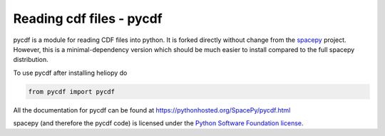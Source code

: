 Reading cdf files - pycdf
=========================

pycdf is a module for reading CDF files into python. It is forked directly
without change from the `spacepy`_ project.
However, this is a minimal-dependency version which should be much
easier to install compared to the full spacepy distribution.

To use pycdf after installing heliopy do

.. code-block:: python

   from pycdf import pycdf


All the documentation for pycdf can be found at
https://pythonhosted.org/SpacePy/pycdf.html

spacepy (and therefore the pycdf code) is licensed under the
`Python Software Foundation license <https://docs.python.org/3/license.html>`_.

.. _spacepy: https://sourceforge.net/projects/spacepy/
